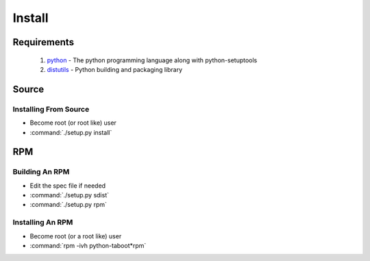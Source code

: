 Install
=======

Requirements
------------
 #. `python <http://www.python.org>`_ - The python programming language along with python-setuptools
 #. `distutils <http://docs.python.org/lib/module-distutils.html>`_ - Python building and packaging library

Source
------

Installing From Source
``````````````````````
- Become root (or root like) user
- :command:`./setup.py install`

RPM
---

Building An RPM
```````````````
- Edit the spec file if needed
- :command:`./setup.py sdist`
- :command:`./setup.py rpm`


Installing An RPM
`````````````````
- Become root (or a root like) user
- :command:`rpm -ivh python-taboot*rpm`
